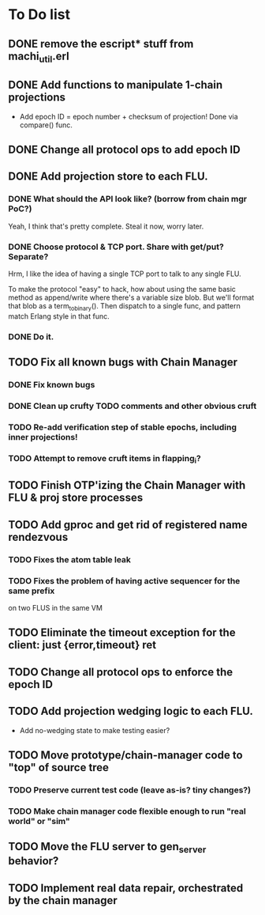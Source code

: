 * To Do list

** DONE remove the escript* stuff from machi_util.erl
** DONE Add functions to manipulate 1-chain projections

- Add epoch ID = epoch number + checksum of projection!
  Done via compare() func.

** DONE Change all protocol ops to add epoch ID
** DONE Add projection store to each FLU.

*** DONE What should the API look like? (borrow from chain mgr PoC?)

Yeah, I think that's pretty complete.  Steal it now, worry later.

*** DONE Choose protocol & TCP port. Share with get/put? Separate?

Hrm, I like the idea of having a single TCP port to talk to any single
FLU.

To make the protocol "easy" to hack, how about using the same basic
method as append/write where there's a variable size blob.  But we'll
format that blob as a term_to_binary().  Then dispatch to a single
func, and pattern match Erlang style in that func.

*** DONE Do it.

** TODO Fix all known bugs with Chain Manager

*** DONE Fix known bugs
*** DONE Clean up crufty TODO comments and other obvious cruft
*** TODO Re-add verification step of stable epochs, including inner projections!
*** TODO Attempt to remove cruft items in flapping_i?

** TODO Finish OTP'izing the Chain Manager with FLU & proj store processes
** TODO Add gproc and get rid of registered name rendezvous
*** TODO Fixes the atom table leak
*** TODO Fixes the problem of having active sequencer for the same prefix
         on two FLUS in the same VM
** TODO Eliminate the timeout exception for the client: just {error,timeout} ret
** TODO Change all protocol ops to enforce the epoch ID
** TODO Add projection wedging logic to each FLU.

- Add no-wedging state to make testing easier?
    
** TODO Move prototype/chain-manager code to "top" of source tree
*** TODO Preserve current test code (leave as-is? tiny changes?)
*** TODO Make chain manager code flexible enough to run "real world" or "sim"
** TODO Move the FLU server to gen_server behavior?
** TODO Implement real data repair, orchestrated by the chain manager
